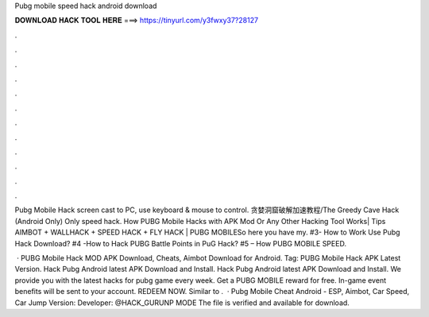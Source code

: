 Pubg mobile speed hack android download



𝐃𝐎𝐖𝐍𝐋𝐎𝐀𝐃 𝐇𝐀𝐂𝐊 𝐓𝐎𝐎𝐋 𝐇𝐄𝐑𝐄 ===> https://tinyurl.com/y3fwxy37?28127



.



.



.



.



.



.



.



.



.



.



.



.

Pubg Mobile Hack screen cast to PC, use keyboard & mouse to control. 贪婪洞窟破解加速教程/The Greedy Cave Hack (Android Only) Only speed hack. How PUBG Mobile Hacks with APK Mod Or Any Other Hacking Tool Works| Tips AIMBOT + WALLHACK + SPEED HACK + FLY HACK | PUBG MOBILESo here you have my. #3- How to Work Use Pubg Hack Download? #4 -How to Hack PUBG Battle Points in PuG Hack? #5 – How PUBG MOBILE SPEED.

 · PUBG Mobile Hack MOD APK Download, Cheats, Aimbot Download for Android. Tag: PUBG Mobile Hack APK Latest Version. Hack Pubg Android latest APK Download and Install. Hack Pubg Android latest APK Download and Install. We provide you with the latest hacks for pubg game every week. Get a PUBG MOBILE reward for free. In-game event benefits will be sent to your account. REDEEM NOW. Similar to .  · Pubg Mobile Cheat Android - ESP, Aimbot, Car Speed, Car Jump Version: Developer: @HACK_GURUNP MODE The file is verified and available for download.
